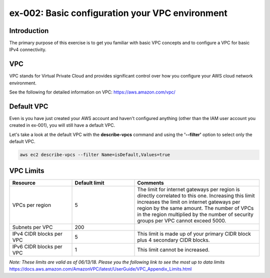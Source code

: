 ex-002: Basic configuration your VPC environment
================================================

Introduction
------------
The primary purpose of this exercise is to get you familiar with basic VPC concepts and to configure a VPC for basic IPv4 connectivity.


VPC
---
VPC stands for Virtual Private Cloud and provides significant control over how you configure your AWS cloud network environment.

See the following for detailed information on VPC:
https://aws.amazon.com/vpc/


Default VPC
-----------
Even is you have just created your AWS account and haven't configured anything (other than the IAM user account you created in ex-001), you will still have a default VPC.

Let's take a look at the default VPC with the **describe-vpcs** command and using the **'--filter'** option to select only the default VPC.  

.. code-block::
    
    aws ec2 describe-vpcs --filter Name=isDefault,Values=true

  


VPC Limits
----------
.. list-table::
   :widths: 20, 20, 40
   :header-rows: 1

   * - Resource
     - Default limit
     - Comments
   * - VPCs per region
     - 5
     - The limit for internet gateways per region is directly correlated to this one. Increasing this limit increases the limit on internet gateways per region by the same amount. The number of VPCs in the region multiplied by the number of security groups per VPC cannot exceed 5000.
   * - Subnets per VPC
     - 200
     - 
   * - IPv4 CIDR blocks per VPC
     - 5
     - This limit is made up of your primary CIDR block plus 4 secondary CIDR blocks.
   * - IPv6 CIDR blocks per VPC
     - 1
     - This limit cannot be increased.

*Note: These limits are valid as of 06/13/18. Please you the following link to see the most up to data limits*
https://docs.aws.amazon.com/AmazonVPC/latest/UserGuide/VPC_Appendix_Limits.html

